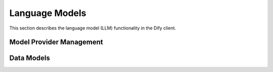 Language Models
===============

This section describes the language model (LLM) functionality in the Dify client.

Model Provider Management
----------------------

.. py:class:: ModelProvider

   Represents a language model provider.

   .. py:method:: __init__(client: DifyBaseClient, id: str)
      
      Initialize a new model provider.

   .. py:property:: info() -> ModelProviderInfo
      
      Get provider information.

   .. py:method:: update_credentials(credentials: dict)
      
      Update provider credentials.

   .. py:method:: validate_credentials(credentials: dict)
      
      Validate provider credentials.

   .. py:method:: delete()
      
      Delete the provider.

Data Models
----------

.. py:class:: SupportedModelType(str, Enum)

   Enumeration of supported model types.

   .. py:attribute:: text_embedding
      Text embedding models
   
   .. py:attribute:: speech2text
      Speech-to-text models
   
   .. py:attribute:: moderation
      Content moderation models
   
   .. py:attribute:: tts
      Text-to-speech models
   
   .. py:attribute:: llm
      Language models
   
   .. py:attribute:: rerank
      Reranking models

.. py:class:: ModelProviderInfo

   Information about a model provider.

   .. py:attribute:: provider: str
      Provider identifier

   .. py:attribute:: label: Optional[Union[dict, str]]
      Display label

   .. py:attribute:: description: Optional[Union[dict, str]]
      Provider description

   .. py:attribute:: icon_small: Optional[Union[dict, str]]
      Small icon URL

   .. py:attribute:: icon_large: Optional[Union[dict, str]]
      Large icon URL

   .. py:attribute:: background: Optional[str]
      Background color

   .. py:attribute:: help: Optional[ModelProviderHelp]
      Help information

   .. py:attribute:: supported_model_types: list[SupportedModelType]
      List of supported model types

   .. py:attribute:: configurate_methods: Optional[list[str]]
      Available configuration methods

   .. py:attribute:: preferred_provider_type: Optional[Literal["predefined", "custom"]]
      Preferred provider type

.. py:class:: ModelProviderHelp

   Help information for a model provider.

   .. py:attribute:: title: Union[dict, str]
      Help title

   .. py:attribute:: url: Union[dict, str]
      Help documentation URL 